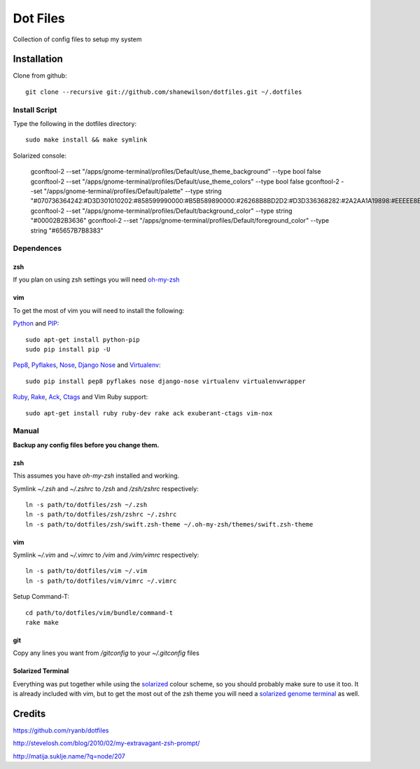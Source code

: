 =========
Dot Files
=========

Collection of config files to setup my system

Installation
------------

Clone from github::

   git clone --recursive git://github.com/shanewilson/dotfiles.git ~/.dotfiles

Install Script
~~~~~~~~~~~~~~

Type the following in the dotfiles directory::

    sudo make install && make symlink

Solarized console:

    gconftool-2 --set "/apps/gnome-terminal/profiles/Default/use_theme_background" --type bool false
    gconftool-2 --set "/apps/gnome-terminal/profiles/Default/use_theme_colors" --type bool false
    gconftool-2 --set "/apps/gnome-terminal/profiles/Default/palette" --type string "#070736364242:#D3D301010202:#858599990000:#B5B589890000:#26268B8BD2D2:#D3D336368282:#2A2AA1A19898:#EEEEE8E8D5D5:#00002B2B3636:#CBCB4B4B1616:#58586E6E7575:#65657B7B8383:#838394949696:#6C6C7171C4C4:#9393A1A1A1A1:#FDFDF6F6E3E3"
    gconftool-2 --set "/apps/gnome-terminal/profiles/Default/background_color" --type string "#00002B2B3636"
    gconftool-2 --set "/apps/gnome-terminal/profiles/Default/foreground_color" --type string "#65657B7B8383"

Dependences
~~~~~~~~~~~

zsh
'''

If you plan on using zsh settings you will need oh-my-zsh_

vim
'''

To get the most of vim you will need to install the following:

Python_ and PIP_::

    sudo apt-get install python-pip
    sudo pip install pip -U

Pep8_, Pyflakes_, Nose_, `Django Nose`_ and Virtualenv_::

    sudo pip install pep8 pyflakes nose django-nose virtualenv virtualenvwrapper

Ruby_, Rake_, Ack_, Ctags_ and Vim Ruby support::

    sudo apt-get install ruby ruby-dev rake ack exuberant-ctags vim-nox

.. _oh-my-zsh: https://github.com/robbyrussell/oh-my-zsh
.. _Python: http://www.python.org
.. _PIP: http://pypi.python.org/pypi/pip
.. _Pep8: http://pypi.python.org/pypi/pep8
.. _Pyflakes: http://pypi.python.org/pypi/pyflakes/0.4.0
.. _Nose: http://pypi.python.org/pypi/nose/1.0.0
.. _Virtualenv: http://pypi.python.org/pypi/virtualenv
.. _Django Nose: http://pypi.python.org/pypi/django-nose/0.1.3
.. _Ruby: http://www.ruby-lang.org/
.. _Rake: http://rake.rubyforge.org/
.. _Ack: http://betterthangrep.com/
.. _Ctags: http://ctags.sourceforge.net/


Manual
~~~~~~

**Backup any config files before you change them.**

zsh
'''

This assumes you have *oh-my-zsh* installed and working.

Symlink *~/.zsh* and *~/.zshrc* to */zsh* and */zsh/zshrc* respectively::

    ln -s path/to/dotfiles/zsh ~/.zsh
    ln -s path/to/dotfiles/zsh/zshrc ~/.zshrc
    ln -s path/to/dotfiles/zsh/swift.zsh-theme ~/.oh-my-zsh/themes/swift.zsh-theme

vim
'''

Symlink *~/.vim* and *~/.vimrc* to */vim* and */vim/vimrc* respectively::

    ln -s path/to/dotfiles/vim ~/.vim
    ln -s path/to/dotfiles/vim/vimrc ~/.vimrc

Setup Command-T::

    cd path/to/dotfiles/vim/bundle/command-t
    rake make

git
'''

Copy any lines you want from */gitconfig* to your *~/.gitconfig* files

Solarized Terminal
''''''''''''''''''

Everything was put together while using the solarized_ colour scheme, so you should probably make sure to use it too. It is already included with vim, but to get the most out of the zsh theme you will need a `solarized genome terminal`_ as well.

.. _solarized: http://ethanschoonover.com/solarized
.. _solarized genome terminal: http://xorcode.com/guides/solarized-vim-eclipse-ubuntu/

Credits
-------

https://github.com/ryanb/dotfiles

http://stevelosh.com/blog/2010/02/my-extravagant-zsh-prompt/

http://matija.suklje.name/?q=node/207
